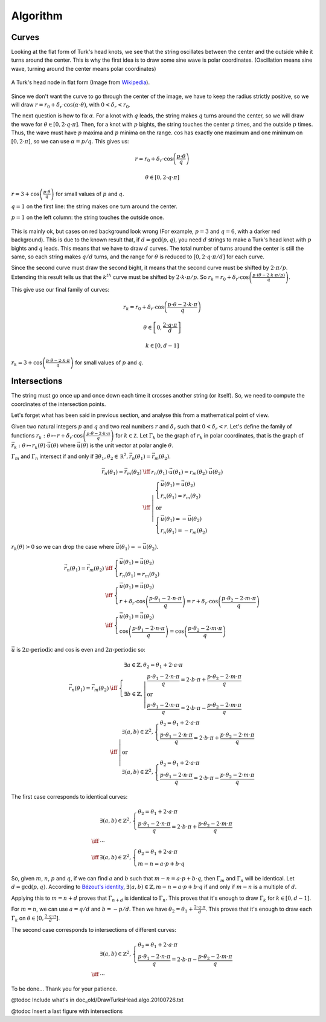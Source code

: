=========
Algorithm
=========

Curves
======

Looking at the flat form of Turk's head knots, we see that the string oscillates between the center
and the outside while it turns around the center.
This is why the first idea is to draw some sine wave is polar coordinates.
(Oscillation means sine wave, turning around the center means polar coordinates)

.. figure:: https://upload.wikimedia.org/wikipedia/commons/9/94/Turks-head-3-lead-10-bight-doubled.jpg
    :height: 270
    :align: center

    A Turk's head node in flat form (Image from `Wikipedia <https://en.wikipedia.org/wiki/File:Turks-head-3-lead-10-bight-doubled.jpg>`__).

Since we don't want the curve to go through the center of the image, we have to keep the radius strictly positive,
so we will draw :math:`r = r_0+\delta_r \cdot \cos(\alpha \cdot \theta)`, with :math:`0 < \delta_r < r_0`.

The next question is how to fix :math:`\alpha`.
For a knot with :math:`q` leads, the string makes :math:`q` turns around the center, so we will draw the wave for :math:`\theta \in [0, 2 \cdot q \cdot \pi]`.
Then, for a knot with :math:`p` bights, the string touches the center :math:`p` times, and the outside :math:`p` times.
Thus, the wave must have :math:`p` maxima and :math:`p` minima on the range.
:math:`\cos` has exactly one maximum and one minimum on :math:`[0, 2 \cdot \pi]`, so we can use :math:`\alpha=p/q`.
This gives us:

.. math::

    r = r_0 + \delta_r \cdot \cos \left(\frac{p \cdot \theta}{q} \right)

    \theta \in [0, 2 \cdot q \cdot \pi]

.. figure:: wave_for_small_pqs.png
    :align: center

    :math:`r = 3 + \cos \left(\frac{p \cdot \theta}{q} \right)` for small values of :math:`p` and :math:`q`.

    :math:`q = 1` on the first line: the string makes one turn around the center.

    :math:`p = 1` on the left column: the string touches the outside once.

This is mainly ok, but cases on red background look wrong (For example, :math:`p = 3` and :math:`q = 6`, with a darker red background).
This is due to the known result that, if :math:`d = \gcd(p, q)`, you need :math:`d` strings to make a Turk's head knot with :math:`p` bights and :math:`q` leads.
This means that we have to draw :math:`d` curves.
The total number of turns around the center is still the same, so each string makes :math:`q/d` turns,
and the range for :math:`\theta` is reduced to :math:`[0, 2 \cdot q \cdot \pi / d]` for each curve.

Since the second curve must draw the second bight, it means that the second curve must be shifted by :math:`2 \cdot \pi / p`.
Extending this result tells us that the :math:`k^{th}` curve must be shifted by :math:`2 \cdot k \cdot \pi / p`.
So :math:`r_k = r_0 + \delta_r \cdot \cos \left( \frac{p \cdot (\theta - 2 \cdot k \cdot \pi / p)}{q} \right)`.

This give use our final family of curves:

.. math::

    r_k = r_0 + \delta_r \cdot \cos \left( \frac{p \cdot \theta - 2 \cdot k \cdot \pi}{q} \right)

    \theta \in \left[0, \frac{2 \cdot q \cdot \pi}{d} \right]

    k \in [0, d - 1]

.. figure:: families_for_small_pqs.png
    :align: center

    :math:`r_k = 3 + \cos \left(\frac{p \cdot \theta - 2 \cdot k \cdot \pi}{q}\right)` for small values of :math:`p` and :math:`q`.

Intersections
=============

The string must go once up and once down each time it crosses another string (or itself).
So, we need to compute the coordinates of the intersection points.

Let's forget what has been said in previous section, and analyse this from a mathematical point of view.

Given two natural integers :math:`p` and :math:`q` and two real numbers :math:`r` and :math:`\delta_r` such that :math:`0 < \delta_r < r`.
Let's define the family of functions :math:`r_k : \theta \mapsto r + \delta_r \cdot \cos\left(\frac{p \cdot \theta - 2 \cdot k \cdot \pi}{q}\right)` for :math:`k \in \mathbb Z`.
Let :math:`\Gamma_k` be the graph of :math:`r_k` in polar coordinates, that is the graph of :math:`\vec{r_k} : \theta \mapsto r_k(\theta) \cdot \vec u(\theta)` where :math:`\vec u(\theta)` is the unit vector at polar angle :math:`\theta`.

:math:`\Gamma_m` and :math:`\Gamma_n` intersect if and only if :math:`\exists \theta_1, \theta_2 \in \mathbb R^2, \vec{r_n}(\theta_1) = \vec{r_m}(\theta_2)`.

.. math::

    \begin{array}{rcl}
        \vec{r_n}(\theta_1) = \vec{r_m}(\theta_2) & \iff & r_n(\theta_1) \cdot \vec u(\theta_1) = r_m(\theta_2) \cdot \vec u(\theta_2)
    \\
        & \iff & \left| \begin{array}{l}
            \left\{ \begin{array}{l}
                \vec u(\theta_1) = \vec u(\theta_2)
            \\
                r_n(\theta_1) = r_m(\theta_2)
            \end{array} \right.
        \\
            \mbox{or}
        \\
            \left\{ \begin{array}{l}
                \vec u(\theta_1) = -\vec u(\theta_2)
            \\
                r_n(\theta_1) = -r_m(\theta_2)
            \end{array} \right.
        \end{array} \right.
    \end{array}

:math:`r_k(\theta) > 0` so we can drop the case where :math:`\vec u(\theta_1) = - \vec u(\theta_2)`.

.. math::

    \begin{array}{rcl}
        \vec{r_n}(\theta_1) = \vec{r_m}(\theta_2) & \iff & \left\{ \begin{array}{l}
            \vec u(\theta_1) = \vec u(\theta_2)
        \\
            r_n(\theta_1) = r_m(\theta_2)
        \end{array} \right.
    \\
        & \iff & \left\{ \begin{array}{l}
            \vec u(\theta_1) = \vec u(\theta_2)
        \\
            r + \delta_r \cdot \cos\left(\frac{p \cdot \theta_1 - 2 \cdot n \cdot \pi}{q}\right) =
            r + \delta_r \cdot \cos\left(\frac{p \cdot \theta_2 - 2 \cdot m \cdot \pi}{q}\right)
        \end{array} \right.
    \\
        & \iff & \left\{ \begin{array}{l}
            \vec u(\theta_1) = \vec u(\theta_2)
        \\
            \cos\left(\frac{p \cdot \theta_1 - 2 \cdot n \cdot \pi}{q}\right) =
            \cos\left(\frac{p \cdot \theta_2 - 2 \cdot m \cdot \pi}{q}\right)
        \end{array} \right.
    \end{array}

:math:`\vec u` is :math:`2 \pi \mbox{-periodic}` and :math:`\cos` is even and :math:`2 \pi \mbox{-periodic}` so:

.. math::

    \begin{array}{rcl}
        \vec{r_n}(\theta_1) = \vec{r_m}(\theta_2) & \iff & \left\{ \begin{array}{l}
            \exists a \in \mathbb{Z}, \theta_2 = \theta_1 + 2 \cdot a \cdot \pi
        \\
            \exists b \in \mathbb{Z}, \left| \begin{array}{l}
                \frac{p \cdot \theta_1 - 2 \cdot n \cdot \pi}{q} = 2 \cdot b \cdot \pi +
                \frac{p \cdot \theta_2 - 2 \cdot m \cdot \pi}{q}
            \\
                \mbox{or}
            \\
                \frac{p \cdot \theta_1 - 2 \cdot n \cdot \pi}{q} = 2 \cdot b \cdot \pi -
                \frac{p \cdot \theta_2 - 2 \cdot m \cdot \pi}{q}
            \end{array} \right.
        \end{array} \right.
    \\
        & \iff & \left| \begin{array}{l}
            \exists (a, b) \in \mathbb{Z}^2, \left\{ \begin{array}{l}
                \theta_2 = \theta_1 + 2 \cdot a \cdot \pi
            \\
                \frac{p \cdot \theta_1 - 2 \cdot n \cdot \pi}{q} = 2 \cdot b \cdot \pi +
                \frac{p \cdot \theta_2 - 2 \cdot m \cdot \pi}{q}
            \end{array}\right.
        \\
            \mbox{or}
        \\
            \exists (a, b) \in \mathbb{Z}^2, \left\{ \begin{array}{l}
                \theta_2 = \theta_1 + 2 \cdot a \cdot \pi
            \\
                \frac{p \cdot \theta_1 - 2 \cdot n \cdot \pi}{q} = 2 \cdot b \cdot \pi -
                \frac{p \cdot \theta_2 - 2 \cdot m \cdot \pi}{q}
            \end{array}\right.
        \end{array} \right.
    \end{array}


The first case corresponds to identical curves:

.. math::
    \begin{array}{cl}
        & \exists (a, b) \in \mathbb{Z}^2, \left\{ \begin{array}{l}
            \theta_2 = \theta_1 + 2 \cdot a \cdot \pi
        \\
            \frac{p \cdot \theta_1 - 2 \cdot n \cdot \pi}{q} = 2 \cdot b \cdot \pi +
            \frac{p \cdot \theta_2 - 2 \cdot m \cdot \pi}{q}
        \end{array}\right.
    \\
        \iff & \cdots
    \\
        \iff & \exists (a, b) \in \mathbb{Z}^2, \left\{ \begin{array}{l}
            \theta_2 = \theta_1 + 2 \cdot a \cdot \pi
        \\
            m - n = a \cdot p + b \cdot q
        \end{array}\right.
    \end{array}

So, given :math:`m`, :math:`n`, :math:`p` and :math:`q`, if we can find :math:`a` and :math:`b` such that :math:`m - n = a \cdot p + b \cdot q`,
then :math:`\Gamma_m` and :math:`\Gamma_n` will be identical.
Let :math:`d = \gcd(p, q)`.
According to `Bézout's identity <https://en.wikipedia.org/wiki/B%C3%A9zout%27s_identity>`__,
:math:`\exists (a, b) \in \mathbb{Z}, m - n = a \cdot p + b \cdot q` if and only if :math:`m - n` is a multiple of :math:`d`.

Applying this to :math:`m = n + d` proves that :math:`\Gamma_{n + d}` is identical to :math:`\Gamma_{n}`.
This proves that it's enough to draw :math:`\Gamma_{k}` for :math:`k \in [0, d-1]`.

For :math:`m = n`, we can use :math:`a = q/d` and :math:`b = -p/d`.
Then we have :math:`\theta_2 = \theta_1 + \frac{2 \cdot q \cdot \pi}{d}`.
This proves that it's enough to draw each :math:`\Gamma_{k}` on :math:`\theta \in [0, \frac{2 \cdot q \cdot \pi}{d}]`.


The second case corresponds to intersections of different curves:

.. math::
    \begin{array}{cl}
        & \exists (a, b) \in \mathbb{Z}^2, \left\{ \begin{array}{l}
            \theta_2 = \theta_1 + 2 \cdot a \cdot \pi
        \\
            \frac{p \cdot \theta_1 - 2 \cdot n \cdot \pi}{q} = 2 \cdot b \cdot \pi -
            \frac{p \cdot \theta_2 - 2 \cdot m \cdot \pi}{q}
        \end{array}\right.
    \\
        \iff & \cdots
    \end{array}

To be done... Thank you for your patience.

@todoc Include what's in doc_old/DrawTurksHead.algo.20100726.txt

@todoc Insert a last figure with intersections
